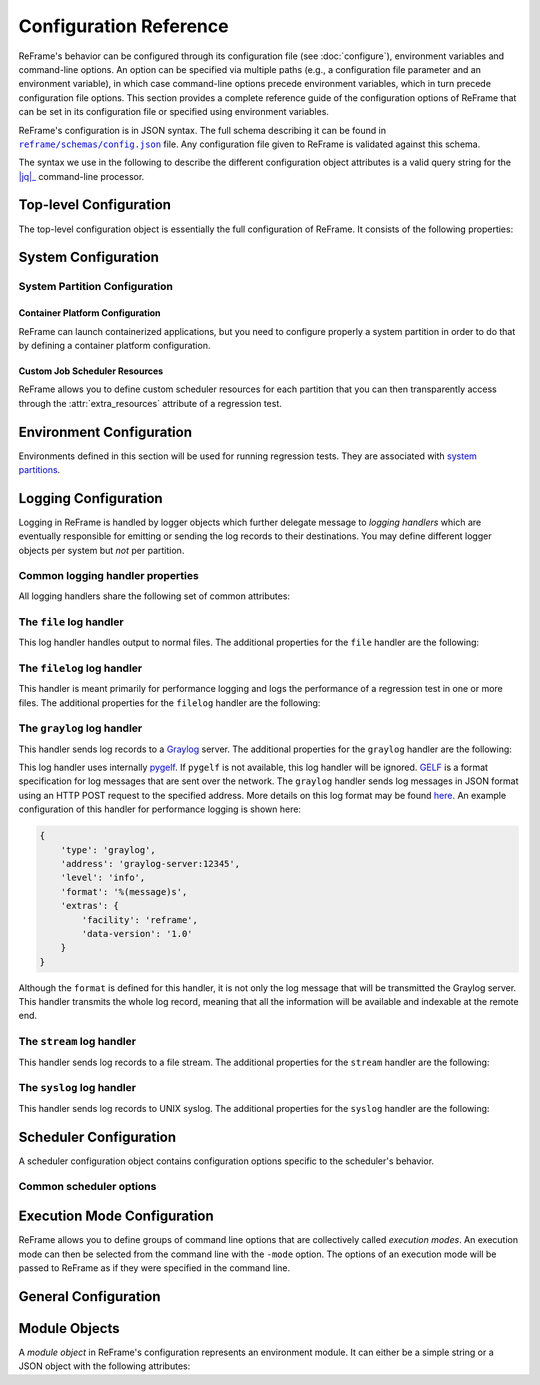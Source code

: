 =======================
Configuration Reference
=======================

ReFrame's behavior can be configured through its configuration file (see :doc:`configure`), environment variables and command-line options.
An option can be specified via multiple paths (e.g., a configuration file parameter and an environment variable), in which case command-line options precede environment variables, which in turn precede configuration file options.
This section provides a complete reference guide of the configuration options of ReFrame that can be set in its configuration file or specified using environment variables.

ReFrame's configuration is in JSON syntax.
The full schema describing it can be found in |schemas/config.json|_ file.
Any configuration file given to ReFrame is validated against this schema.

The syntax we use in the following to describe the different configuration object attributes is a valid query string for the |jq|_ command-line processor.

.. |jq| replace:: :attr:`jq(1)`
.. _jq: https://stedolan.github.io/jq/manual/
.. |schemas/config.json| replace:: ``reframe/schemas/config.json``
.. _schemas/config.json: https://github.com/eth-cscs/reframe/blob/master/reframe/schemas/config.json
.. |access| replace:: :attr:`access`
.. _access: #.systems[].partitions[].access
.. |basedir| replace:: :attr:`basedir`
.. _basedir: #.logging[].handlers[].basedir
.. |datefmt| replace:: :attr:`datefmt`
.. _datefmt: #.logging[].handlers[].datefmt
.. |environments| replace:: :attr:`environments`
.. _environments: #.environments
.. |handler_name| replace:: :attr:`name`
.. _handler_name: #.logging[].handlers[].name
.. |resources| replace:: :attr:`resources`
.. _resources: #.systems[].partitions[].resources


Top-level Configuration
-----------------------

The top-level configuration object is essentially the full configuration of ReFrame.
It consists of the following properties:

.. py:attribute:: .systems

   :required: Yes

   A list of `system configuration objects <#system-configuration>`__.


.. py:attribute:: .environments

   :required: Yes

   A list of `environment configuration objects <#environment-configuration>`__.


.. py:attribute:: .logging

   :required: Yes

   A list of `logging configuration objects <#logging-configuration>`__.


.. py:attribute:: .schedulers

   :required: No

   A list of `scheduler configuration objects <#scheduler-configuration>`__.


.. py:attribute:: .modes

   :required: No

   A list of `execution mode configuration objects <#execution-mode-configuration>`__.

.. py:attribute:: .general

   :required: No

   A list of `general configuration objects <#general-configuration>`__.


System Configuration
--------------------

.. js:attribute:: .systems[].name

   :required: Yes

   The name of this system.
   Only alphanumeric characters, dashes (``-``) and underscores (``_``) are allowed.

.. js:attribute:: .systems[].descr

   :required: No
   :default: ``""``

   The description of this system.

.. js:attribute:: .systems[].hostnames

   :required: Yes

   A list of hostname regular expression patterns in Python `syntax <https://docs.python.org/3.8/library/re.html>`__, which will be used by the framework in order to automatically select a system configuration.
   For the auto-selection process, see `here <configure.html#picking-a-system-configuration>`__.

.. js:attribute:: .systems[].modules_system

   :required: No
   :default: ``"nomod"``

   The modules system that should be used for loading environment modules on this system.
   Available values are the following:

   - ``tmod``: The classic Tcl implementation of the `environment modules <https://sourceforge.net/projects/modules/files/Modules/modules-3.2.10/>`__ (version 3.2).
   - ``tmod31``: The classic Tcl implementation of the `environment modules <https://sourceforge.net/projects/modules/files/Modules/modules-3.2.10/>`__ (version 3.1).
     A separate backend is required for Tmod 3.1, because Python bindings are different from Tmod 3.2.
   - ``tmod32``: A synonym of ``tmod``.
   - ``tmod4``: The `new environment modules <http://modules.sourceforge.net/>`__ implementation (versions older than 4.1 are not supported).
   - ``lmod``: The `Lua implementation <https://lmod.readthedocs.io/en/latest/>`__ of the environment modules.
   - ``spack``: `Spack <https://spack.readthedocs.io/en/latest/>`__'s built-in mechanism for managing modules.
   - ``nomod``: This is to denote that no modules system is used by this system.

   .. versionadded:: 3.4
      The ``spack`` backend is added.

.. js:attribute:: .systems[].modules

   :required: No
   :default: ``[]``

   A list of `environment module objects <#module-objects>`__ to be loaded always when running on this system.
   These modules modify the ReFrame environment.
   This is useful in cases where a particular module is needed, for example, to submit jobs on a specific system.

.. js:attribute:: .systems[].variables

   :required: No
   :default: ``[]``

   A list of environment variables to be set always when running on this system.
   Each environment variable is specified as a two-element list containing the variable name and its value.
   You may reference other environment variables when defining an environment variable here.
   ReFrame will expand its value.
   Variables are set after the environment modules are loaded.

.. js:attribute:: .systems[].prefix

   :required: No
   :default: ``"."``

   Directory prefix for a ReFrame run on this system.
   Any directories or files produced by ReFrame will use this prefix, if not specified otherwise.

.. js:attribute:: .systems[].stagedir

   :required: No
   :default: ``"${RFM_PREFIX}/stage"``

   Stage directory prefix for this system.
   This is the directory prefix, where ReFrame will create the stage directories for each individual test case.


.. js:attribute:: .systems[].outputdir

   :required: No
   :default: ``"${RFM_PREFIX}/output"``

   Output directory prefix for this system.
   This is the directory prefix, where ReFrame will save information about the successful tests.


.. js:attribute:: .systems[].resourcesdir

   :required: No
   :default: ``"."``

   Directory prefix where external test resources (e.g., large input files) are stored.
   You may reference this prefix from within a regression test by accessing the :attr:`reframe.core.systems.System.resourcesdir` attribute of the current system.


.. js:attribute:: .systems[].partitions

   :required: Yes

   A list of `system partition configuration objects <#system-partition-configuration>`__.
   This list must have at least one element.


------------------------------
System Partition Configuration
------------------------------

.. js:attribute:: .systems[].partitions[].name

   :required: Yes

   The name of this partition.
   Only alphanumeric characters, dashes (``-``) and underscores (``_``) are allowed.

.. js:attribute:: .systems[].partitions[].descr

   :required: No
   :default: ``""``

   The description of this partition.

.. js:attribute:: .systems[].partitions[].scheduler

   :required: Yes

   The job scheduler that will be used to launch jobs on this partition.
   Supported schedulers are the following:

   - ``local``: Jobs will be launched locally without using any job scheduler.
   - ``pbs``: Jobs will be launched using the `PBS Pro <https://en.wikipedia.org/wiki/Portable_Batch_System>`__ scheduler.
   - ``torque``: Jobs will be launched using the `Torque <https://en.wikipedia.org/wiki/TORQUE>`__ scheduler.
   - ``slurm``: Jobs will be launched using the `Slurm <https://www.schedmd.com/>`__ scheduler.
     This backend requires job accounting to be enabled in the target system.
     If not, you should consider using the ``squeue`` backend below.
   - ``squeue``: Jobs will be launched using the `Slurm <https://www.schedmd.com/>`__ scheduler.
     This backend does not rely on job accounting to retrieve job statuses, but ReFrame does its best to query the job state as reliably as possible.

.. js:attribute:: .systems[].partitions[].launcher

   :required: Yes

   The parallel job launcher that will be used in this partition to launch parallel programs.
   Available values are the following:

   - ``alps``: Parallel programs will be launched using the `Cray ALPS <https://pubs.cray.com/content/S-2393/CLE%205.2.UP03/cle-xc-system-administration-guide-s-2393-5203-xc/the-aprun-client>`__ ``aprun`` command.
   - ``ibrun``: Parallel programs will be launched using the ``ibrun`` command.
     This is a custom parallel program launcher used at `TACC <https://portal.tacc.utexas.edu/user-guides/stampede2>`__.
   - ``local``: No parallel program launcher will be used.
     The program will be launched locally.
   - ``mpirun``: Parallel programs will be launched using the ``mpirun`` command.
   - ``mpiexec``: Parallel programs will be launched using the ``mpiexec`` command.
   - ``srun``: Parallel programs will be launched using `Slurm <https://slurm.schedmd.com/srun.html>`__'s ``srun`` command.
   - ``srunalloc``: Parallel programs will be launched using `Slurm <https://slurm.schedmd.com/srun.html>`__'s ``srun`` command, but job allocation options will also be emitted.
     This can be useful when combined with the ``local`` job scheduler.
   - ``ssh``: Parallel programs will be launched using SSH.
     This launcher uses the partition’s |access|_ property in order to determine the remote host and any additional options to be passed to the SSH client.
     The ssh command will be launched in "batch mode," meaning that password-less access to the remote host must be configured.
     Here is an example configuration for the ssh launcher:

     .. code:: python

				{
				    'name': 'foo'
				    'scheduler': 'local',
				    'launcher': 'ssh'
				    'access': ['-l admin', 'remote.host'],
				    'environs': ['builtin'],
				}

   - ``upcrun``: Parallel programs will be launched using the `UPC <https://upc.lbl.gov/>`__ ``upcrun`` command.
   - ``upcxx-run``: Parallel programs will be launched using the `UPC++ <https://bitbucket.org/berkeleylab/upcxx/wiki/Home>`__ ``upcxx-run`` command.

.. js:attribute:: .systems[].partitions[].access

   :required: No
   :default: ``[]``

   A list of job scheduler options that will be passed to the generated job script for gaining access to that logical partition.


.. js:attribute:: .systems[].partitions[].environs

   :required: No
   :default: ``[]``

  A list of environment names that ReFrame will use to run regression tests on this partition.
  Each environment must be defined in the |environments|_ section of the configuration and the definition of the environment must be valid for this partition.


.. js:attribute:: .systems[].partitions[].container_platforms

   :required: No
   :default: ``[]``

   A list for `container platform configuration objects <#container-platform-configuration>`__.
   This will allow launching regression tests that use containers on this partition.


.. js:attribute:: .systems[].partitions[].modules

   :required: No
   :default: ``[]``

  A list of `environment module objects <#module-objects>`__ to be loaded before running a regression test on this partition.


.. js:attribute:: .systems[].partitions[].variables

   :required: No
   :default: ``[]``

   A list of environment variables to be set before running a regression test on this partition.
   Each environment variable is specified as a two-element list containing the variable name and its value.
   You may reference other environment variables when defining an environment variable here.
   ReFrame will expand its value.
   Variables are set after the environment modules are loaded.


.. js:attribute:: .systems[].partitions[].max_jobs

   :required: No
   :default: ``8``

   The maximum number of concurrent regression tests that may be active (i.e., not completed) on this partition.
   This option is relevant only when ReFrame executes with the `asynchronous execution policy <pipeline.html#execution-policies>`__.


.. js:attribute:: .systems[].partitions[].resources

   :required: No
   :default: ``[]``

   A list of job scheduler `resource specification <config_reference.html#custom-job-scheduler-resources>`__ objects.


.. js:attribute:: .systems[].partitions[].processor

   :required: No
   :default: ``{}``

   Processor information for this partition.


.. js:attribute:: .systems[].partitions[].processor.arch

   :required: No
   :default: ``None``

   The microarchitecture of the processors.


.. js:attribute:: .systems[].partitions[].processor.num_cpus

   :required: No
   :default: ``None``

   Number of logical CPUs.


.. js:attribute:: .systems[].partitions[].processor.num_cpus_per_core

   :required: No
   :default: ``None``

   Number of logical CPUs per core.


.. js:attribute:: .systems[].partitions[].processor.num_cpus_per_socket

   :required: No
   :default: ``None``

   Number of logical CPUs per socket.


.. js:attribute:: .systems[].partitions[].processor.num_sockets

   :required: No
   :default: ``None``

   Number sockets on this partition.


.. js:attribute:: .systems[].partitions[].processor.topology

   :required: No
   :default: ``None``

   Processor topology. Example:

   .. code-block:: python

      'topology': {
         'numa_nodes': ['0x000000ff'],
         'sockets': ['0x000000ff'],
         'cores': ['0x00000003', '0x0000000c',
                   '0x00000030', '0x000000c0'],
         'caches': [
            {
                  'type': 'L3',
                  'size': 6291456,
                  'linesize': 64,
                  'associativity': 0,
                  'num_cpus': 8,
                  'cpusets': ['0x000000ff']
            },
            {
                  'type': 'L2',
                  'size': 262144,
                  'linesize': 64,
                  'associativity': 4,
                  'num_cpus': 2,
                  'cpusets': ['0x00000003', '0x0000000c',
                              '0x00000030', '0x000000c0']
            },
            {
                  'type': 'L1',
                  'size': 32768,
                  'linesize': 64,
                  'associativity': 0,
                  'num_cpus': 2,
                  'cpusets': ['0x00000003', '0x0000000c',
                              '0x00000030', '0x000000c0']
            }
         ]
      }


.. js:attribute:: .systems[].partitions[].devices

   :required: No
   :default: ``[]``

   A list with device information for this partition.


.. js:attribute:: .systems[].partitions[].devices[].device_type

   :required: No
   :default: ``None``

   String describing the type of the device.


.. js:attribute:: .systems[].partitions[].devices[].arch

   :required: No
   :default: ``None``

   Architecture of the device.


.. js:attribute:: .systems[].partitions[].devices[].vendor

   :required: No
   :default: ``None``

   Vendor of the device.


.. js:attribute:: .systems[].partitions[].devices[].num_devices

   :required: No
   :default: ``None``

   Number of same type of devices.


.. js:attribute:: .systems[].partitions[].extras

   :required: No
   :default: ``{}``

   User defined attributes of the system that are accessible from the ReFrame tests.
   By default it is an empty dictionary.



.. _container-platform-configuration:


Container Platform Configuration
================================

ReFrame can launch containerized applications, but you need to configure properly a system partition in order to do that by defining a container platform configuration.

.. js:attribute:: .systems[].partitions[].container_platforms[].type

   :required: Yes

   The type of the container platform.
   Available values are the following:

   - ``Docker``: The `Docker <https://www.docker.com/>`__ container runtime.
   - ``Sarus``: The `Sarus <https://sarus.readthedocs.io/>`__ container runtime.
   - ``Shifter``: The `Shifter <https://github.com/NERSC/shifter>`__ container runtime.
   - ``Singularity``: The `Singularity <https://sylabs.io/>`__ container runtime.


.. js:attribute:: .systems[].partitions[].container_platforms[].modules

   :required: No
   :default: ``[]``

   A list of `environment module objects <#module-objects>`__ to be loaded when running containerized tests using this container platform.


.. js:attribute:: .systems[].partitions[].container_platforms[].variables

   :required: No
   :default: ``[]``

   List of environment variables to be set when running containerized tests using this container platform.
   Each environment variable is specified as a two-element list containing the variable name and its value.
   You may reference other environment variables when defining an environment variable here.
   ReFrame will expand its value.
   Variables are set after the environment modules are loaded.


Custom Job Scheduler Resources
==============================

ReFrame allows you to define custom scheduler resources for each partition that you can then transparently access through the :attr:`extra_resources` attribute of a regression test.

.. js:attribute:: .systems[].partitions[].resources[].name

   :required: Yes

  The name of this resources.
  This name will be used to request this resource in a regression test's :attr:`extra_resources`.


.. js:attribute:: .systems[].partitions[].resources[].options

   :required: No
   :default: ``[]``

   A list of options to be passed to this partition’s job scheduler.
   The option strings can contain placeholders of the form ``{placeholder_name}``.
   These placeholders may be replaced with concrete values by a regression test through the :attr:`extra_resources` attribute.

   For example, one could define a ``gpu`` resource for a multi-GPU system that uses Slurm as follows:

   .. code:: python

      'resources': [
          {
              'name': 'gpu',
              'options': ['--gres=gpu:{num_gpus_per_node}']
          }
      ]


   A regression test then may request this resource as follows:

   .. code:: python

      self.extra_resources = {'gpu': {'num_gpus_per_node': '8'}}


   And the generated job script will have the following line in its preamble:

   .. code:: bash

      #SBATCH --gres=gpu:8


   A resource specification may also start with ``#PREFIX``, in which case ``#PREFIX`` will replace the standard job script prefix of the backend scheduler of this partition.
   This is useful in cases of job schedulers like Slurm, that allow alternative prefixes for certain features.
   An example is the `DataWarp <https://www.cray.com/datawarp>`__ functionality of Slurm which is supported by the ``#DW`` prefix.
   One could then define DataWarp related resources as follows:

   .. code:: python

      'resources': [
          {
              'name': 'datawarp',
              'options': [
                  '#DW jobdw capacity={capacity} access_mode={mode} type=scratch',
                  '#DW stage_out source={out_src} destination={out_dst} type={stage_filetype}'
              ]
          }
      ]


   A regression test that wants to make use of that resource, it can set its :attr:`extra_resources` as follows:

   .. code:: python

     self.extra_resources = {
         'datawarp': {
             'capacity': '100GB',
             'mode': 'striped',
             'out_src': '$DW_JOB_STRIPED/name',
             'out_dst': '/my/file',
             'stage_filetype': 'file'
         }
     }

 .. note::
    For the ``pbs`` and ``torque`` backends, options accepted in the |access|_ and |resources|_ attributes may either refer to actual ``qsub`` options or may be just resources specifications to be passed to the ``-l`` option.
    The backend assumes a ``qsub`` option, if the options passed in these attributes start with a ``-``.


Environment Configuration
-------------------------

Environments defined in this section will be used for running regression tests.
They are associated with `system partitions <#system-partition-configuration>`__.


.. js:attribute:: .environments[].name

   :required: Yes

   The name of this environment.


.. js:attribute:: .environments[].modules

   :required: No
   :default: ``[]``

   A list of `environment module objects <#module-objects>`__ to be loaded when this environment is loaded.


.. js:attribute:: .environments[].variables

   :required: No
   :default: ``[]``

   A list of environment variables to be set when loading this environment.
   Each environment variable is specified as a two-element list containing the variable name and its value.
   You may reference other environment variables when defining an environment variable here.
   ReFrame will expand its value.
   Variables are set after the environment modules are loaded.


.. js:attribute:: .environments[].cc

   :required: No
   :default: ``"cc"``

   The C compiler to be used with this environment.


.. js:attribute:: .environments[].cxx

   :required: No
   :default: ``"CC"``

   The C++ compiler to be used with this environment.


.. js:attribute:: .environments[].ftn

   :required: No
   :default: ``"ftn"``

   The Fortran compiler to be used with this environment.


.. js:attribute:: .environments[].cppflags

   :required: No
   :default: ``[]``

   A list of C preprocessor flags to be used with this environment by default.


.. js:attribute:: .environments[].cflags

   :required: No
   :default: ``[]``

   A list of C flags to be used with this environment by default.


.. js:attribute:: .environments[].cxxflags

   :required: No
   :default: ``[]``

   A list of C++ flags to be used with this environment by default.


.. js:attribute:: .environments[].fflags

   :required: No
   :default: ``[]``

   A list of Fortran flags to be used with this environment by default.


.. js:attribute:: .environments[].ldflags

   :required: No
   :default: ``[]``

   A list of linker flags to be used with this environment by default.


.. js:attribute:: .environments[].target_systems

   :required: No
   :default: ``["*"]``

   A list of systems or system/partitions combinations that this environment definition is valid for.
   A ``*`` entry denotes any system.
   In case of multiple definitions of an environment, the most specific to the current system partition will be used.
   For example, if the current system/partition combination is ``daint:mc``, the second definition of the ``PrgEnv-gnu`` environment will be used:

   .. code::  python

      'environments': [
          {
              'name': 'PrgEnv-gnu',
              'modules': ['PrgEnv-gnu']
          },
          {
              'name': 'PrgEnv-gnu',
              'modules': ['PrgEnv-gnu', 'openmpi'],
              'cc':  'mpicc',
              'cxx': 'mpicxx',
              'ftn': 'mpif90',
              'target_systems': ['daint:mc']
          }
      ]

   However, if the current system was ``daint:gpu``, the first definition would be selected, despite the fact that the second definition is relevant for another partition of the same system.
   To better understand this, ReFrame resolves definitions in a hierarchical way.
   It first looks for definitions for the current partition, then for the containing system and, finally, for global definitions (the ``*`` pseudo-system).


Logging Configuration
---------------------

Logging in ReFrame is handled by logger objects which further delegate message to *logging handlers* which are eventually responsible for emitting or sending the log records to their destinations.
You may define different logger objects per system but *not* per partition.


.. js:attribute:: .logging[].level

   :required: No
   :default: ``"undefined"``

   The level associated with this logger object.
   There are the following levels in decreasing severity order:

   - ``critical``: Catastrophic errors; the framework cannot proceed with its execution.
   - ``error``: Normal errors; the framework may or may not proceed with its execution.
   - ``warning``: Warning messages.
   - ``info``: Informational messages.
   - ``verbose``: More informational messages.
   - ``debug``: Debug messages.
   - ``debug2``: Further debug messages.
   - ``undefined``: This is the lowest level; do not filter any message.

   If a message is logged by the framework, its severity level will be checked by the logger and if it is higher from the logger's level, it will be passed down to its handlers.


   .. versionadded:: 3.3
      The ``debug2`` and ``undefined`` levels are added.

   .. versionchanged:: 3.3
      The default level is now ``undefined``.


.. js:attribute:: .logging[].handlers

   :required: Yes

   A list of logging handlers responsible for handling normal framework output.


.. js:attribute:: .logging[].handlers_perflog

   :required: Yes

   A list of logging handlers responsible for handling performance data from tests.


.. js:attribute:: .logging[].target_systems

   :required: No
   :default: ``["*"]``

   A list of systems or system/partitions combinations that this logging configuration is valid for.
   For a detailed description of this property, you may refer `here <#.environments[].target_systems>`__.



---------------------------------
Common logging handler properties
---------------------------------

All logging handlers share the following set of common attributes:


.. js:attribute:: .logging[].handlers[].type

.. js:attribute:: .logging[].handlers_perflog[].type

   :required: Yes

   The type of handler.
   There are the following types available:

   - ``file``: This handler sends log records to file.
     See `here <#the-file-log-handler>`__ for more details.
   - ``filelog``: This handler sends performance log records to files.
     See `here <#the-filelog-log-handler>`__ for more details.
   - ``graylog``: This handler sends performance log records to Graylog.
     See `here <#the-graylog-log-handler>`__ for more details.
   - ``stream``: This handler sends log records to a file stream.
     See `here <#the-stream-log-handler>`__ for more details.
   - ``syslog``: This handler sends log records to a Syslog facility.
     See `here <#the-syslog-log-handler>`__ for more details.


.. js:attribute:: .logging[].handlers[].level

.. js:attribute:: .logging[].handlers_perflog[].level

   :required: No
   :default: ``"info"``

   The `log level <#.logging[].level>`__ associated with this handler.



.. js:attribute:: .logging[].handlers[].format

.. js:attribute:: .logging[].handlers_perflog[].format

   :required: No
   :default: ``"%(message)s"``

   Log record format string.
   ReFrame accepts all log record attributes from Python's `logging <https://docs.python.org/3.8/library/logging.html#logrecord-attributes>`__ mechanism and adds the following:

   - ``%(check_environ)s``: The name of the `environment <#environment-configuration>`__ that the current test is being executing for.
   - ``%(check_info)s``: General information of the currently executing check.
     By default this field has the form ``%(check_name)s on %(check_system)s:%(check_partition)s using %(check_environ)s``.
     It can be configured on a per test basis by overriding the :func:`info <reframe.core.pipeline.RegressionTest.info>` method of a specific regression test.
   - ``%(check_jobid)s``: The job or process id of the job or process associated with the currently executing regression test.
     If a job or process is not yet created, ``-1`` will be printed.
   - ``%(check_job_completion_time)s``: The completion time of the job spawned by this regression test.
     This timestamp will be formatted according to |datefmt|_ handler property.
     The accuracy of this timestamp depends on the backend scheduler.
     The ``slurm`` scheduler `backend <#.systems[].partitions[].scheduler>`__ relies on job accounting and returns the actual termination time of the job.
     The rest of the backends report as completion time the moment when the framework realizes that the spawned job has finished.
     In this case, the accuracy depends on the execution policy used.
     If tests are executed with the serial execution policy, this is close to the real completion time, but if the asynchronous execution policy is used, it can differ significantly.
     If the job completion time cannot be retrieved, ``None`` will be printed.
   - ``%(check_job_completion_time_unix)s``: The completion time of the job spawned by this regression test expressed as UNIX time.
     This is a raw time field and will not be formatted according to ``datefmt``.
     If specific formatting is desired, the ``check_job_completion_time`` should be used instead.
   - ``%(check_name)s``: The name of the regression test on behalf of which ReFrame is currently executing.
     If ReFrame is not executing in the context of a regression test, ``reframe`` will be printed instead.
   - ``%(check_partition)s``: The system partition where this test is currently executing.
   - ``%(check_system)s``: The system where this test is currently executing.
   - ``%(check_perf_lower_thres)s``: The lower threshold of the performance difference from the reference value expressed as a fractional value.
     See the :attr:`reframe.core.pipeline.RegressionTest.reference` attribute of regression tests for more details.
   - ``%(check_perf_ref)s``: The reference performance value of a certain performance variable.
   - ``%(check_perf_unit)s``: The unit of measurement for the measured performance variable.
   - ``%(check_perf_upper_thres)s``: The upper threshold of the performance difference from the reference value expressed as a fractional value.
     See the :attr:`reframe.core.pipeline.RegressionTest.reference` attribute of regression tests for more details.
   - ``%(check_perf_value)s``: The performance value obtained for a certain performance variable.
   - ``%(check_perf_var)s``: The name of the `performance variable <tutorial_basic.html#writing-a-performance-test>`__ being logged.
   - ``%(check_ATTR)s``: This will log the value of the attribute ``ATTR`` of the currently executing regression test.
     Dictionaries will be logged in JSON format and all other iterables, except strings, will be logged as comma-separated lists.
     If ``ATTR`` is not an attribute of the test, ``%(check_ATTR)s`` will be logged as ``null``.
     This allows users to log arbitrary attributes of their tests.
     For the complete list of test attributes, please refer to :doc:`regression_test_api`.
   - ``%(osuser)s``: The name of the OS user running ReFrame.
   - ``%(osgroup)s``: The name of the OS group running ReFrame.
   - ``%(version)s``: The ReFrame version.


.. versionadded:: 3.3
   The ability to log arbitrary test attributes was added.


.. js:attribute:: .logging[].handlers[].datefmt

.. object:: .logging[].handlers_perflog[].datefmt

   :required: No
   :default: ``"%FT%T"``

   Time format to be used for printing timestamps fields.
   There are two timestamp fields available: ``%(asctime)s`` and ``%(check_job_completion_time)s``.
   In addition to the format directives supported by the standard library's `time.strftime() <https://docs.python.org/3.8/library/time.html#time.strftime>`__ function, ReFrame allows you to use the ``%:z`` directive -- a GNU ``date`` extension --  that will print the time zone difference in a RFC3339 compliant way, i.e., ``+/-HH:MM`` instead of ``+/-HHMM``.


------------------------
The ``file`` log handler
------------------------

This log handler handles output to normal files.
The additional properties for the ``file`` handler are the following:


.. js:attribute:: .logging[].handlers[].name

.. object:: .logging[].handlers_perflog[].name

   :required: No

   The name of the file where this handler will write log records.
   If not specified, ReFrame will create a log file prefixed with ``rfm-`` in the system's temporary directory.

   .. versionchanged:: 3.3
      The ``name`` parameter is no more required and the default log file resides in the system's temporary directory.


.. js:attribute:: .logging[].handlers[].append

.. object:: .logging[].handlers_perflog[].append

   :required: No
   :default: ``false``

   Controls whether this handler should append to its file or not.


.. js:attribute:: .logging[].handlers[].timestamp

.. object:: .logging[].handlers_perflog[].timestamp

   :required: No
   :default: ``false``

   Append a timestamp to this handler's log file.
   This property may also accept a date format as described in the |datefmt|_ property.
   If the handler's |handler_name|_ property is set to ``filename.log`` and this property is set to ``true`` or to a specific timestamp format, the resulting log file will be ``filename_<timestamp>.log``.


---------------------------
The ``filelog`` log handler
---------------------------

This handler is meant primarily for performance logging and logs the performance of a regression test in one or more files.
The additional properties for the ``filelog`` handler are the following:


.. js:attribute:: .logging[].handlers[].basedir

.. object:: .logging[].handlers_perflog[].basedir

   :required: No
   :default: ``"./perflogs"``

   The base directory of performance data log files.


.. js:attribute:: .logging[].handlers[].prefix

.. object:: .logging[].handlers_perflog[].prefix

   :required: Yes

   This is a directory prefix (usually dynamic), appended to the |basedir|_, where the performance logs of a test will be stored.
   This attribute accepts any of the check-specific `formatting placeholders <#.logging[].handlers_perflog[].format>`__.
   This allows to create dynamic paths based on the current system, partition and/or programming environment a test executes with.
   For example, a value of ``%(check_system)s/%(check_partition)s`` would generate the following structure of performance log files:


   .. code-block:: none

     {basedir}/
        system1/
            partition1/
                test_name.log
            partition2/
                test_name.log
            ...
        system2/
        ...


.. object:: .logging[].handlers[].append

.. object:: .logging[].handlers_perflog[].append

   :required: No
   :default: ``true``

   Open each log file in append mode.


---------------------------
The ``graylog`` log handler
---------------------------

This handler sends log records to a `Graylog <https://www.graylog.org/>`__ server.
The additional properties for the ``graylog`` handler are the following:

.. js:attribute:: .logging[].handlers[].address

.. object:: .logging[].handlers_perflog[].address

   :required: Yes

   The address of the Graylog server defined as ``host:port``.


.. js:attribute:: .logging[].handlers[].extras

.. object:: .logging[].handlers_perflog[].extras

   :required: No
   :default: ``{}``

   A set of optional key/value pairs to be passed with each log record to the server.
   These may depend on the server configuration.


This log handler uses internally `pygelf <https://pypi.org/project/pygelf/>`__.
If ``pygelf`` is not available, this log handler will be ignored.
`GELF <http://docs.graylog.org/en/latest/pages/gelf.html>`__ is a format specification for log messages that are sent over the network.
The ``graylog`` handler sends log messages in JSON format using an HTTP POST request to the specified address.
More details on this log format may be found `here <http://docs.graylog.org/en/latest/pages/gelf.html#gelf-payload-specification>`__.
An example configuration of this handler for performance logging is shown here:

.. code:: python

   {
       'type': 'graylog',
       'address': 'graylog-server:12345',
       'level': 'info',
       'format': '%(message)s',
       'extras': {
           'facility': 'reframe',
           'data-version': '1.0'
       }
   }


Although the ``format`` is defined for this handler, it is not only the log message that will be transmitted the Graylog server.
This handler transmits the whole log record, meaning that all the information will be available and indexable at the remote end.


--------------------------
The ``stream`` log handler
--------------------------

This handler sends log records to a file stream.
The additional properties for the ``stream`` handler are the following:


.. object:: .logging[].handlers[].name

.. object:: .logging[].handlers_perflog[].name

   :required: No
   :default: ``"stdout"``

   The name of the file stream to send records to.
   There are only two available streams:

   - ``stdout``: the standard output.
   - ``stderr``: the standard error.


--------------------------
The ``syslog`` log handler
--------------------------

This handler sends log records to UNIX syslog.
The additional properties for the ``syslog`` handler are the following:


.. js:attribute:: .logging[].handlers[].socktype

.. object:: .logging[].handlers_perflog[].socktype

   :required: No
   :default: ``"udp"``

   The socket type where this handler will send log records to.
   There are two socket types:

   - ``udp``: A UDP datagram socket.
   - ``tcp``: A TCP stream socket.


.. js:attribute:: .logging[].handlers[].facility

.. object:: .logging[].handlers_perflog[].facility

   :required: No
   :default: ``"user"``

   The Syslog facility where this handler will send log records to.
   The list of supported facilities can be found `here <https://docs.python.org/3.8/library/logging.handlers.html#logging.handlers.SysLogHandler.encodePriority>`__.


.. object:: .logging[].handlers[].address

.. object:: .logging[].handlers_perflog[].address

   :required: Yes

   The socket address where this handler will connect to.
   This can either be of the form ``<host>:<port>`` or simply a path that refers to a Unix domain socket.



Scheduler Configuration
-----------------------

A scheduler configuration object contains configuration options specific to the scheduler's behavior.


------------------------
Common scheduler options
------------------------


.. js:attribute:: .schedulers[].name

   :required: Yes

   The name of the scheduler that these options refer to.
   It can be any of the supported job scheduler `backends <#.systems[].partitions[].scheduler>`__.


.. js:attribute:: .schedulers[].job_submit_timeout

   :required: No
   :default: 60

   Timeout in seconds for the job submission command.
   If timeout is reached, the regression test issuing that command will be marked as a failure.


.. js:attribute:: .schedulers[].target_systems

   :required: No
   :default: ``["*"]``

   A list of systems or system/partitions combinations that this scheduler configuration is valid for.
   For a detailed description of this property, you may refer `here <#.environments[].target_systems>`__.

.. js:attribute:: .schedulers[].use_nodes_option

   :required: No
   :default: ``false``

   Always emit the ``--nodes`` Slurm option in the preamble of the job script.
   This option is relevant to Slurm backends only.


.. js:attribute:: .schedulers[].ignore_reqnodenotavail

   :required: No
   :default: ``false``

   This option is relevant to the Slurm backends only.

   If a job associated to a test is in pending state with the Slurm reason ``ReqNodeNotAvail`` and a list of unavailable nodes is also specified, ReFrame will check the status of the nodes and, if all of them are indeed down, it will cancel the job.
   Sometimes, however, when Slurm's backfill algorithm takes too long to compute, Slurm will set the pending reason to ``ReqNodeNotAvail`` and mark all system nodes as unavailable, causing ReFrame to kill the job.
   In such cases, you may set this parameter to ``true`` to avoid this.


.. js:attribute:: .schedulers[].resubmit_on_errors

   :required: No
   :default: ``[]``

   This option is relevant to the Slurm backends only.

   If any of the listed errors occur, ReFrame will try to resubmit the job after some seconds.
   As an example, you could have ReFrame trying to resubmit a job in case that the maximum submission limit per user is reached by setting this field to ``["QOSMaxSubmitJobPerUserLimit"]``.
   You can ignore multiple errors at the same time if you add more error strings in the list.

   .. versionadded:: 3.4.1

   .. warning::
      Job submission is a synchronous operation in ReFrame.
      If this option is set, ReFrame's execution will block until the error conditions specified in this list are resolved.
      No other test would be able to proceed.


Execution Mode Configuration
----------------------------

ReFrame allows you to define groups of command line options that are collectively called *execution modes*.
An execution mode can then be selected from the command line with the ``-mode`` option.
The options of an execution mode will be passed to ReFrame as if they were specified in the command line.


.. js:attribute:: .modes[].name

   :required: Yes

   The name of this execution mode.
   This can be used with the ``-mode`` command line option to invoke this mode.


.. js:attribute:: .modes[].options

   :required: No
   :default: ``[]``

   The command-line options associated with this execution mode.


.. js:attribute:: .modes[].target_systems

   :required: No
   :default: ``["*"]``

   A list of systems or system/partitions combinations that this execution mode is valid for.
   For a detailed description of this property, you may refer `here <#.environments[].target_systems>`__.



General Configuration
---------------------

.. js:attribute:: .general[].check_search_path

   :required: No
   :default: ``["${RFM_INSTALL_PREFIX}/checks/"]``

   A list of paths (files or directories) where ReFrame will look for regression test files.
   If the search path is set through the environment variable, it should be a colon separated list.
   If specified from command line, the search path is constructed by specifying multiple times the command line option.


.. js:attribute:: .general[].check_search_recursive

   :required: No
   :default: ``false``

   Search directories in the `search path <#.general[].check_search_path>`__ recursively.



.. js:attribute:: .general[].clean_stagedir

   :required: No
   :default: ``true``

   Clean stage directory of tests before populating it.

   .. versionadded:: 3.1


.. js:attribute:: .general[].colorize

   :required: No
   :default: ``true``

   Use colors in output.
   The command-line option sets the configuration option to ``false``.


.. js:attribute:: .general[].ignore_check_conflicts

   :required: No
   :default: ``false``

   Ignore test name conflicts when loading tests.


.. js:attribute:: .general[].trap_job_errors

   :required: No
   :default: ``false``

   Trap command errors in the generated job scripts and let them exit immediately.


.. js:attribute:: .general[].keep_stage_files

   :required: No
   :default: ``false``

   Keep stage files of tests even if they succeed.


.. js:attribute:: .general[].module_map_file

   :required: No
   :default: ``""``

   File containing module mappings.


.. js:attribute:: .general[].module_mappings

   :required: No
   :default: ``[]``

   A list of module mappings.
   If specified through the environment variable, the mappings must be separated by commas.
   If specified from command line, multiple module mappings are defined by passing the command line option multiple times.


.. js:attribute:: .general[].non_default_craype

   :required: No
   :default: ``false``

   Test a non-default Cray Programming Environment.
   This will emit some special instructions in the generated build and job scripts.
   See also :option:`--non-default-craype` for more details.


.. js:attribute:: .general[].purge_environment

   :required: No
   :default: ``false``

   Purge any loaded environment modules before running any tests.


.. js:attribute:: .general[].report_file

   :required: No
   :default: ``"${HOME}/.reframe/reports/run-report.json"``

   The file where ReFrame will store its report.

   .. versionadded:: 3.1
   .. versionchanged:: 3.2
      Default value has changed to avoid generating a report file per session.


.. js:attribute:: .general[].save_log_files

   :required: No
   :default: ``false``

   Save any log files generated by ReFrame to its output directory


.. js:attribute:: .general[].target_systems

   :required: No
   :default: ``["*"]``

   A list of systems or system/partitions combinations that these general options are valid for.
   For a detailed description of this property, you may refer `here <#.environments[].target_systems>`__.


.. js:attribute:: .general[].timestamp_dirs

   :required: No
   :default: ``""``

   Append a timestamp to ReFrame directory prefixes.
   Valid formats are those accepted by the `time.strftime() <https://docs.python.org/3.8/library/time.html#time.strftime>`__ function.
   If specified from the command line without any argument, ``"%FT%T"`` will be used as a time format.


.. js:attribute:: .general[].unload_modules

   :required: No
   :default: ``[]``

   A list of `environment module objects <#module-objects>`__ to unload before executing any test.
   If specified using an the environment variable, a space separated list of modules is expected.
   If specified from the command line, multiple modules can be passed by passing the command line option multiple times.


.. js:attribute:: .general[].use_login_shell

   :required: No
   :default: ``false``

   Use a login shell for the generated job scripts.
   This option will cause ReFrame to emit ``-l`` in the shebang of shell scripts.
   This option, if set to ``true``, may cause ReFrame to fail, if the shell changes permanently to a different directory during its start up.


.. js:attribute:: .general[].user_modules

   :required: No
   :default: ``[]``

   A list of `environment module objects <#module-objects>`__ to be loaded before executing any test.
   If specified using an the environment variable, a space separated list of modules is expected.
   If specified from the command line, multiple modules can be passed by passing the command line option multiple times.


.. js:attribute:: .general[].verbose

   :required: No
   :default: 0

   Increase the verbosity level of the output.
   The higher the number, the more verbose the output will be.
   If specified from the command line, the command line option must be specified multiple times to increase the verbosity level more than once.


Module Objects
--------------

.. versionadded:: 3.3


A *module object* in ReFrame's configuration represents an environment module.
It can either be a simple string or a JSON object with the following attributes:

.. js:attribute:: .name

   :required: Yes

   The name of the module.


.. js:attribute:: .collection

   :required: No
   :default: ``false``

   A boolean value indicating whether this module refers to a module collection.
   Module collections are treated differently from simple modules when loading.

.. seealso::

   Module collections with `Environment Modules <https://modules.readthedocs.io/en/latest/MIGRATING.html#module-collection>`__ and `Lmod <https://lmod.readthedocs.io/en/latest/010_user.html#user-collections>`__.
